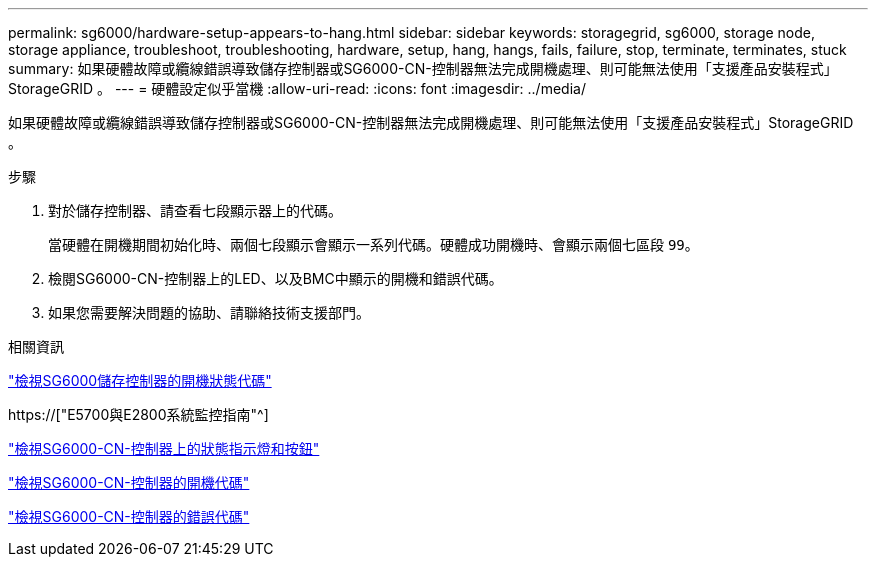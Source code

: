 ---
permalink: sg6000/hardware-setup-appears-to-hang.html 
sidebar: sidebar 
keywords: storagegrid, sg6000, storage node, storage appliance, troubleshoot, troubleshooting, hardware, setup, hang, hangs, fails, failure, stop, terminate, terminates, stuck 
summary: 如果硬體故障或纜線錯誤導致儲存控制器或SG6000-CN-控制器無法完成開機處理、則可能無法使用「支援產品安裝程式」StorageGRID 。 
---
= 硬體設定似乎當機
:allow-uri-read: 
:icons: font
:imagesdir: ../media/


[role="lead"]
如果硬體故障或纜線錯誤導致儲存控制器或SG6000-CN-控制器無法完成開機處理、則可能無法使用「支援產品安裝程式」StorageGRID 。

.步驟
. 對於儲存控制器、請查看七段顯示器上的代碼。
+
當硬體在開機期間初始化時、兩個七段顯示會顯示一系列代碼。硬體成功開機時、會顯示兩個七區段 `99`。

. 檢閱SG6000-CN-控制器上的LED、以及BMC中顯示的開機和錯誤代碼。
. 如果您需要解決問題的協助、請聯絡技術支援部門。


.相關資訊
link:viewing-boot-up-status-codes-for-sg6000-storage-controllers.html["檢視SG6000儲存控制器的開機狀態代碼"]

https://["E5700與E2800系統監控指南"^]

link:viewing-status-indicators-and-buttons-on-sg6000-cn-controller.html["檢視SG6000-CN-控制器上的狀態指示燈和按鈕"]

link:viewing-boot-up-codes-for-sg6000-cn-controller.html["檢視SG6000-CN-控制器的開機代碼"]

link:viewing-error-codes-for-sg6000-cn-controller.html["檢視SG6000-CN-控制器的錯誤代碼"]
